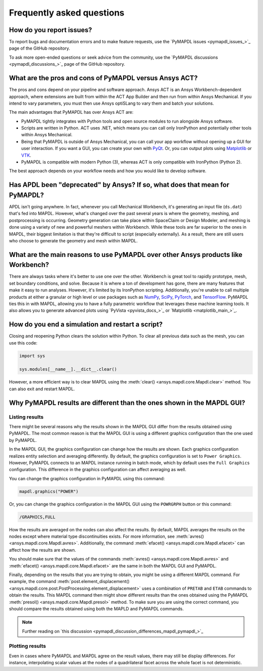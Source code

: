 .. _faq:

**************************
Frequently asked questions
**************************

How do you report issues?
=========================

To report bugs and documentation errors and to make feature requests, use the `PyMAPDL issues <pymapdl_issues_>`_ page of 
the GitHub repository.

To ask more open-ended questions or seek advice from the community, use the `PyMAPDL discussions <pymapdl_discussions_>`_ page
of the GitHub repository.


What are the pros and cons of PyMAPDL versus Ansys ACT?
=======================================================

The pros and cons depend on your pipeline and software approach.
Ansys ACT is an Ansys Workbench-dependent approach, where extensions are
built from within the ACT App Builder and then run from within Ansys Mechanical.
If you intend to vary parameters, you must then use Ansys optiSLang to
vary them and batch your solutions.

The main advantages that PyMAPDL has over Ansys ACT are:

* PyMAPDL tightly integrates with Python tools and open source modules
  to run alongside Ansys software.
* Scripts are written in Python. ACT uses .NET, which means you can call
  only IronPython and potentially other tools within Ansys Mechanical.
* Being that PyMAPDL is outside of Ansys Mechanical, you can call your
  app workflow without opening up a GUI for user interaction.
  If you want a GUI, you can create your own with `PyQt <https://pythonpyqt.com/>`_.
  Or, you can output plots using `Matplotlib <https://matplotlib.org/>`_
  or `VTK <https://vtk.org/>`_.
* PyMAPDL is compatible with modern Python (3), whereas ACT is only
  compatible with IronPython (Python 2).

The best approach depends on your workflow needs and how you would
like to develop software.


Has APDL been "deprecated" by Ansys? If so, what does that mean for PyMAPDL?
============================================================================

APDL isn't going anywhere. In fact, whenever you call Mechanical Workbench, it's generating an input file
(``ds.dat``) that's fed into MAPDL. However, what's changed over the past several years is where the geometry,
meshing, and postprocessing is occurring. Geometry generation can take place within SpaceClaim or Design Modeler,
and meshing is done using a variety of new and powerful meshers within Workbench. While these tools are
far superior to the ones in MAPDL, their biggest limitation is that they're difficult to script
(especially externally). As a result, there are still users who choose to generate the geometry and mesh within MAPDL.


What are the main reasons to use PyMAPDL over other Ansys products like Workbench?
==================================================================================
There are always tasks where it's better to use one over the
other. Workbench is great tool to rapidly prototype, mesh, set
boundary conditions, and solve. Because it is where a ton of development has
gone, there are many features that make it easy to run
analyses. However, it's limited by its IronPython scripting. Additionally, you're
unable to call multiple products at either a granular or high level or
use packages such as `NumPy <https://numpy.org/>`_, `SciPy <https://scipy.org/>`_,
`PyTorch <https://pytorch.org/>`_, and `TensorFlow <https://www.tensorflow.org/>`_.
PyMAPDL ties this in with MAPDL, allowing you to have a fully parametric workflow
that leverages these machine learning tools. It also allows you to generate 
advanced plots using `PyVista <pyvista_docs_>`_ or `Matplotlib <matplotlib_main_>`_.



How do you end a simulation and restart a script?
=================================================

Closing and reopening Python clears the solution within Python. To clear all previous
data such as the mesh, you can use this code:

.. code:: python

    import sys

    sys.modules[__name__].__dict__.clear()


However, a more efficient way is to clear MAPDL using the 
:meth:`clear() <ansys.mapdl.core.Mapdl.clear>`
method. You can also exit and restart MAPDL.


Why PyMAPDL results are different than the ones shown in the MAPDL GUI?
=======================================================================

Listing results
---------------

There might be several reasons why the results shown in the MAPDL GUI
differ from the results obtained using PyMAPDL. The most common
reason is that the MAPDL GUI is using a different graphics configuration
than the one used by PyMAPDL.

In the MAPDL GUI, the graphics configuration can change how the results are shown.
Each graphics configuration realizes entity selection and averaging differently.
By default, the graphics configuration is set to ``Power Graphics``.
However, PyMAPDL connects to an MAPDL instance running in batch mode, which by default
uses the ``Full Graphics`` configuration. This difference in the graphics configuration can
affect averaging as well.

You can change the graphics configuration in PyMAPDL using this command:

.. code:: python

    mapdl.graphics("POWER")

Or, you can change the graphics configuration in the MAPDL GUI using the 
``POWRGRPH`` button or this command:

.. code:: text

    /GRAPHICS,FULL

How the results are averaged on the nodes can also affect the
results. By default, MAPDL averages the results on the nodes except where
material type discontinuities exists. 
For more information, see :meth:`avres() <ansys.mapdl.core.Mapdl.avres>`.
Additionally, the command :meth:`efacet() <ansys.mapdl.core.Mapdl.efacet>`
can affect how the results are shown.

You should make sure that the values of the commands
:meth:`avres() <ansys.mapdl.core.Mapdl.avres>` and 
:meth:`efacet() <ansys.mapdl.core.Mapdl.efacet>` are the same in both
the MAPDL GUI and PyMAPDL.

Finally, depending on the results that you are trying to obtain, you
might be using a different MAPDL command. For example, the command
:meth:`post.element_displacement() <ansys.mapdl.core.post.PostProcessing.element_displacement>`
uses a combination of ``PRETAB`` and ``ETAB`` commands to obtain the results.
This MAPDL command then might show different results than the ones obtained
using the PyMAPDL :meth:`presol() <ansys.mapdl.core.Mapdl.presol>` method.
To make sure you are using the correct command, you should compare the
results obtained using both the MAPLD and PyMAPDL commands.

.. note:: Further reading on `this discussion <pymapdl_discussion_differences_mapdl_pymapdl_>`_

Plotting results
----------------

Even in cases where PyMAPDL and MAPDL agree on the result values, there may still be
display differences. For instance, interpolating scalar values at the nodes of a
quadrilateral facet across the whole facet is not deterministic.
